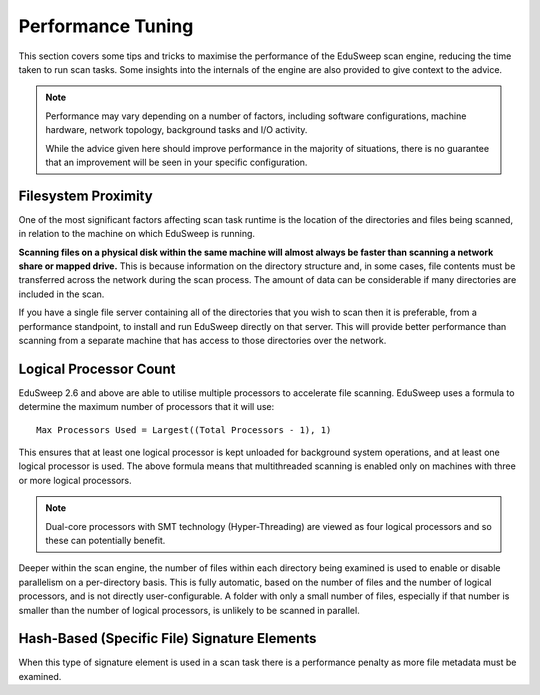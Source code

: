 Performance Tuning
##################

This section covers some tips and tricks to maximise the performance of the EduSweep scan
engine, reducing the time taken to run scan tasks. Some insights into the internals of the
engine are also provided to give context to the advice.

.. note::
    Performance may vary depending on a number of factors, including software
    configurations, machine hardware, network topology, background tasks and I/O activity.

    While the advice given here should improve performance in the majority of situations,
    there is no guarantee that an improvement will be seen in your specific configuration.

Filesystem Proximity
--------------------
One of the most significant factors affecting scan task runtime is the location of the
directories and files being scanned, in relation to the machine on which EduSweep is
running.

**Scanning files on a physical disk within the same machine will almost always be faster
than scanning a network share or mapped drive.** This is because information on the
directory structure and, in some cases, file contents must be transferred across the
network during the scan process. The amount of data can be considerable if many
directories are included in the scan.

If you have a single file server containing all of the directories that you wish to scan
then it is preferable, from a performance standpoint, to install and run EduSweep directly
on that server. This will provide better performance than scanning from a separate machine
that has access to those directories over the network.

Logical Processor Count
-----------------------
EduSweep 2.6 and above are able to utilise multiple processors to accelerate file
scanning. EduSweep uses a formula to determine the maximum number of processors that it
will use::

    Max Processors Used = Largest((Total Processors - 1), 1)

This ensures that at least one logical processor is kept unloaded for background system
operations, and at least one logical processor is used. The above formula means that
multithreaded scanning is enabled only on machines with three or more logical processors.

.. note::
    Dual-core processors with SMT technology (Hyper-Threading) are viewed as four
    logical processors and so these can potentially benefit.

Deeper within the scan engine, the number of files within each directory being examined is
used to enable or disable parallelism on a per-directory basis. This is fully automatic,
based on the number of files and the number of logical processors, and is not directly
user-configurable. A folder with only a small number of files, especially if that number
is smaller than the number of logical processors, is unlikely to be scanned in parallel.

Hash-Based (Specific File) Signature Elements
---------------------------------------------

When this type of signature element is used in a scan task there is a performance penalty
as more file metadata must be examined.
